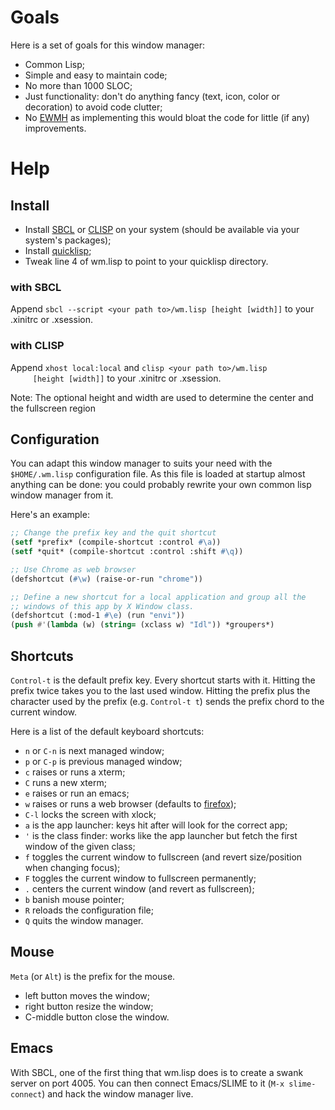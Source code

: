 * Goals
  Here is a set of goals for this window manager:

  - Common Lisp;
  - Simple and easy to maintain code;
  - No more than 1000 SLOC;
  - Just functionality: don't do anything fancy (text, icon, color or
    decoration) to avoid code clutter;
  - No [[http://standards.freedesktop.org/wm-spec/wm-spec-latest.html][EWMH]] as implementing this would bloat the code for little (if
    any) improvements.
* Help
** Install
   - Install [[http://www.sbcl.org/][SBCL]] or [[http://www.clisp.org/][CLISP]] on your system (should be available via
     your system's packages);
   - Install [[http://www.quicklisp.org/][quicklisp]];
   - Tweak line 4 of wm.lisp to point to your quicklisp directory.
*** with SBCL
    Append =sbcl --script <your path to>/wm.lisp [height [width]]= to
    your .xinitrc or .xsession.
*** with CLISP
    Append =xhost local:local= and =clisp <your path to>/wm.lisp
     [height [width]]= to your .xinitrc or .xsession.

  Note: The optional height and width are used to determine the center
  and the fullscreen region
** Configuration
   You can adapt this window manager to suits your need with the
   =$HOME/.wm.lisp= configuration file. As this file is loaded at
   startup almost anything can be done: you could probably rewrite
   your own common lisp window manager from it.

   Here's an example:
#+BEGIN_SRC lisp
;; Change the prefix key and the quit shortcut
(setf *prefix* (compile-shortcut :control #\a))
(setf *quit* (compile-shortcut :control :shift #\q))

;; Use Chrome as web browser
(defshortcut (#\w) (raise-or-run "chrome"))

;; Define a new shortcut for a local application and group all the
;; windows of this app by X Window class.
(defshortcut (:mod-1 #\e) (run "envi"))
(push #'(lambda (w) (string= (xclass w) "Idl")) *groupers*)
#+END_SRC
** Shortcuts
   =Control-t= is the default prefix key. Every shortcut starts with
   it. Hitting the prefix twice takes you to the last used
   window. Hitting the prefix plus the character used by the prefix
   (e.g. =Control-t t=) sends the prefix chord to the current window.

   Here is a list of the default keyboard shortcuts:
   - =n= or =C-n= is next managed window;
   - =p= or =C-p= is previous managed window;
   - =c= raises or runs a xterm;
   - =C= runs a new xterm;
   - =e= raises or run an emacs;
   - =w= raises or runs a web browser (defaults to [[https://www.mozilla.org/en-US/firefox/new/][firefox]]);
   - =C-l= locks the screen with xlock;
   - =a= is the app launcher: keys hit after will look for the correct
     app;
   - ='= is the class finder: works like the app launcher but fetch
     the first window of the given class;
   - =f= toggles the current window to fullscreen (and revert
     size/position when changing focus);
   - =F= toggles the current window to fullscreen permanently;
   - =.= centers the current window (and revert as fullscreen);
   - =b= banish mouse pointer;
   - =R= reloads the configuration file;
   - =Q= quits the window manager.
** Mouse
   =Meta= (or =Alt=) is the prefix for the mouse.
   - left button moves the window;
   - right button resize the window;
   - C-middle button close the window.
** Emacs
   With SBCL, one of the first thing that wm.lisp does is to create a
   swank server on port 4005. You can then connect Emacs/SLIME to it
   (=M-x slime-connect=) and hack the window manager live.
